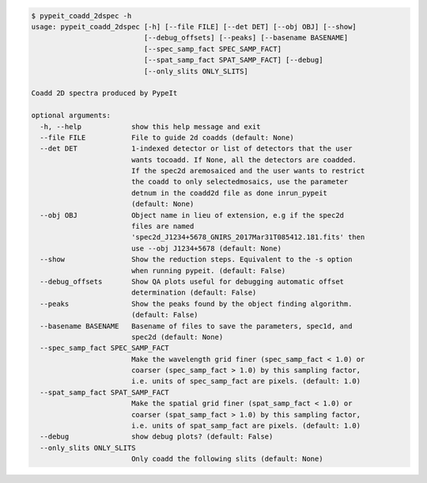 .. code-block:: console

    $ pypeit_coadd_2dspec -h
    usage: pypeit_coadd_2dspec [-h] [--file FILE] [--det DET] [--obj OBJ] [--show]
                               [--debug_offsets] [--peaks] [--basename BASENAME]
                               [--spec_samp_fact SPEC_SAMP_FACT]
                               [--spat_samp_fact SPAT_SAMP_FACT] [--debug]
                               [--only_slits ONLY_SLITS]
    
    Coadd 2D spectra produced by PypeIt
    
    optional arguments:
      -h, --help            show this help message and exit
      --file FILE           File to guide 2d coadds (default: None)
      --det DET             1-indexed detector or list of detectors that the user
                            wants tocoadd. If None, all the detectors are coadded.
                            If the spec2d aremosaiced and the user wants to restrict
                            the coadd to only selectedmosaics, use the parameter
                            detnum in the coadd2d file as done inrun_pypeit
                            (default: None)
      --obj OBJ             Object name in lieu of extension, e.g if the spec2d
                            files are named
                            'spec2d_J1234+5678_GNIRS_2017Mar31T085412.181.fits' then
                            use --obj J1234+5678 (default: None)
      --show                Show the reduction steps. Equivalent to the -s option
                            when running pypeit. (default: False)
      --debug_offsets       Show QA plots useful for debugging automatic offset
                            determination (default: False)
      --peaks               Show the peaks found by the object finding algorithm.
                            (default: False)
      --basename BASENAME   Basename of files to save the parameters, spec1d, and
                            spec2d (default: None)
      --spec_samp_fact SPEC_SAMP_FACT
                            Make the wavelength grid finer (spec_samp_fact < 1.0) or
                            coarser (spec_samp_fact > 1.0) by this sampling factor,
                            i.e. units of spec_samp_fact are pixels. (default: 1.0)
      --spat_samp_fact SPAT_SAMP_FACT
                            Make the spatial grid finer (spat_samp_fact < 1.0) or
                            coarser (spat_samp_fact > 1.0) by this sampling factor,
                            i.e. units of spat_samp_fact are pixels. (default: 1.0)
      --debug               show debug plots? (default: False)
      --only_slits ONLY_SLITS
                            Only coadd the following slits (default: None)
    
